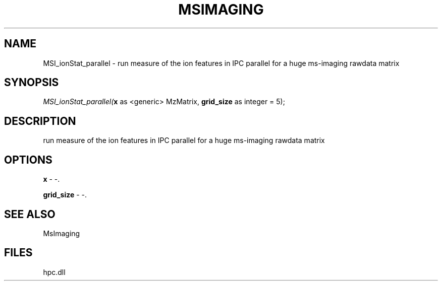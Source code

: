 .\" man page create by R# package system.
.TH MSIMAGING 1 2000-Jan "MSI_ionStat_parallel" "MSI_ionStat_parallel"
.SH NAME
MSI_ionStat_parallel \- run measure of the ion features in IPC parallel for a huge ms-imaging rawdata matrix
.SH SYNOPSIS
\fIMSI_ionStat_parallel(\fBx\fR as <generic> MzMatrix, 
\fBgrid_size\fR as integer = 5);\fR
.SH DESCRIPTION
.PP
run measure of the ion features in IPC parallel for a huge ms-imaging rawdata matrix
.PP
.SH OPTIONS
.PP
\fBx\fB \fR\- -. 
.PP
.PP
\fBgrid_size\fB \fR\- -. 
.PP
.SH SEE ALSO
MsImaging
.SH FILES
.PP
hpc.dll
.PP
